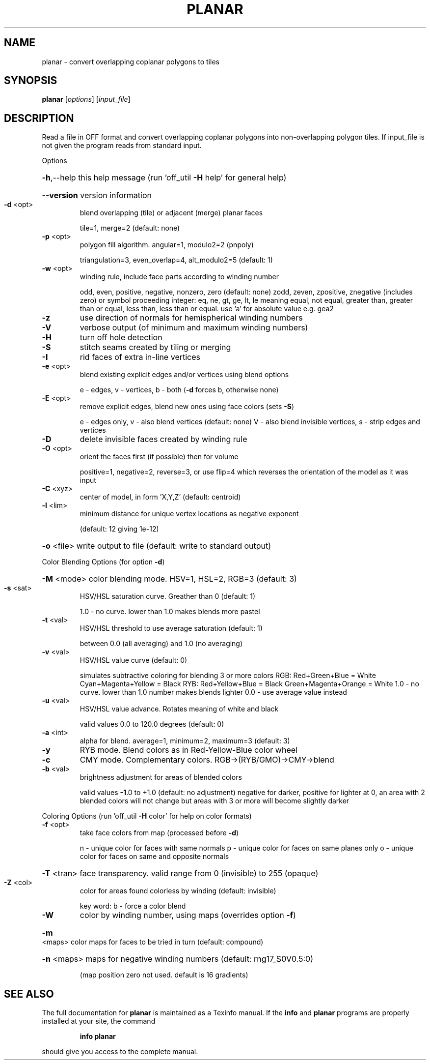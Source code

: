 .\" DO NOT MODIFY THIS FILE!  It was generated by help2man
.TH PLANAR  "1" " " "planar Antiprism 0.22 - http://www.antiprism.com" "User Commands"
.SH NAME
planar - convert overlapping coplanar polygons to tiles
.SH SYNOPSIS
.B planar
[\fIoptions\fR] [\fIinput_file\fR]
.SH DESCRIPTION
Read a file in OFF format and convert overlapping coplanar polygons into
non\-overlapping polygon tiles. If input_file is not given the program
reads from standard input.
.PP
Options
.HP
\fB\-h\fR,\-\-help this help message (run 'off_util \fB\-H\fR help' for general help)
.HP
\fB\-\-version\fR version information
.TP
\fB\-d\fR <opt>
blend overlapping (tile) or adjacent (merge) planar faces
.IP
tile=1, merge=2 (default: none)
.TP
\fB\-p\fR <opt>
polygon fill algorithm.  angular=1, modulo2=2 (pnpoly)
.IP
triangulation=3, even_overlap=4, alt_modulo2=5 (default: 1)
.TP
\fB\-w\fR <opt>
winding rule, include face parts according to winding number
.IP
odd, even, positive, negative, nonzero, zero (default: none)
zodd, zeven, zpositive, znegative (includes zero)
or symbol proceeding integer: eq, ne, gt, ge, lt, le  meaning
equal, not equal, greater than, greater than or equal, less
than, less than or equal. use 'a' for absolute value  e.g. gea2
.TP
\fB\-z\fR
use direction of normals for hemispherical winding numbers
.TP
\fB\-V\fR
verbose output (of minimum and maximum winding numbers)
.TP
\fB\-H\fR
turn off hole detection
.TP
\fB\-S\fR
stitch seams created by tiling or merging
.TP
\fB\-I\fR
rid faces of extra in\-line vertices
.TP
\fB\-e\fR <opt>
blend existing explicit edges and/or vertices using blend options
.IP
e \- edges, v \- vertices, b \- both (\fB\-d\fR forces b, otherwise none)
.TP
\fB\-E\fR <opt>
remove explicit edges, blend new ones using face colors (sets \fB\-S\fR)
.IP
e \- edges only, v \- also blend vertices (default: none)
V \- also blend invisible vertices, s \- strip edges and vertices
.TP
\fB\-D\fR
delete invisible faces created by winding rule
.TP
\fB\-O\fR <opt>
orient the faces first (if possible) then for volume
.IP
positive=1, negative=2, reverse=3, or use flip=4
which reverses the orientation of the model as it was input
.TP
\fB\-C\fR <xyz>
center of model, in form 'X,Y,Z' (default: centroid)
.TP
\fB\-l\fR <lim>
minimum distance for unique vertex locations as negative exponent
.IP
(default: 12 giving 1e\-12)
.HP
\fB\-o\fR <file> write output to file (default: write to standard output)
.PP
Color Blending Options (for option \fB\-d\fR)
.HP
\fB\-M\fR <mode> color blending mode. HSV=1, HSL=2, RGB=3 (default: 3)
.TP
\fB\-s\fR <sat>
HSV/HSL saturation curve. Greather than 0 (default: 1)
.IP
1.0 \- no curve. lower than 1.0 makes blends more pastel
.TP
\fB\-t\fR <val>
HSV/HSL threshold to use average saturation (default: 1)
.IP
between 0.0 (all averaging) and 1.0 (no averaging)
.TP
\fB\-v\fR <val>
HSV/HSL value curve (default: 0)
.IP
simulates subtractive coloring for blending 3 or more colors
RGB: Red+Green+Blue = White   Cyan+Magenta+Yellow = Black
RYB: Red+Yellow+Blue = Black  Green+Magenta+Orange = White
1.0 \- no curve. lower than 1.0 number makes blends lighter
0.0 \- use average value instead
.TP
\fB\-u\fR <val>
HSV/HSL value advance. Rotates meaning of white and black
.IP
valid values 0.0 to 120.0 degrees (default: 0)
.TP
\fB\-a\fR <int>
alpha for blend. average=1, minimum=2, maximum=3 (default: 3)
.TP
\fB\-y\fR
RYB mode. Blend colors as in Red\-Yellow\-Blue color wheel
.TP
\fB\-c\fR
CMY mode. Complementary colors.  RGB\->(RYB/GMO)\->CMY\->blend
.TP
\fB\-b\fR <val>
brightness adjustment for areas of blended colors
.IP
valid values \fB\-1\fR.0 to +1.0 (default: no adjustment)
negative for darker, positive for lighter
at 0, an area with 2 blended colors will not change
but areas with 3 or more will become slightly darker
.PP
Coloring Options (run 'off_util \fB\-H\fR color' for help on color formats)
.TP
\fB\-f\fR <opt>
take face colors from map (processed before \fB\-d\fR)
.IP
n \- unique color for faces with same normals
p \- unique color for faces on same planes only
o \- unique color for faces on same and opposite normals
.HP
\fB\-T\fR <tran> face transparency. valid range from 0 (invisible) to 255 (opaque)
.TP
\fB\-Z\fR <col>
color for areas found colorless by winding (default: invisible)
.IP
key word: b \- force a color blend
.TP
\fB\-W\fR
color by winding number, using maps (overrides option \fB\-f\fR)
.HP
\fB\-m\fR <maps> color maps for faces to be tried in turn (default: compound)
.HP
\fB\-n\fR <maps> maps for negative winding numbers (default: rng17_S0V0.5:0)
.IP
(map position zero not used. default is 16 gradients)
.SH "SEE ALSO"
The full documentation for
.B planar
is maintained as a Texinfo manual.  If the
.B info
and
.B planar
programs are properly installed at your site, the command
.IP
.B info planar
.PP
should give you access to the complete manual.

